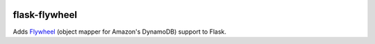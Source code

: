 .. image:: http://img.shields.io/badge/license-MIT-green.svg?style=flat-square
    :alt: license
    :target: https://github.com/iromli/flask-flywheel/blob/master/LICENSE


flask-flywheel
==============

Adds `Flywheel <https://github.com/mathcamp/flywheel>`_ (object mapper for Amazon's DynamoDB) support to Flask.
